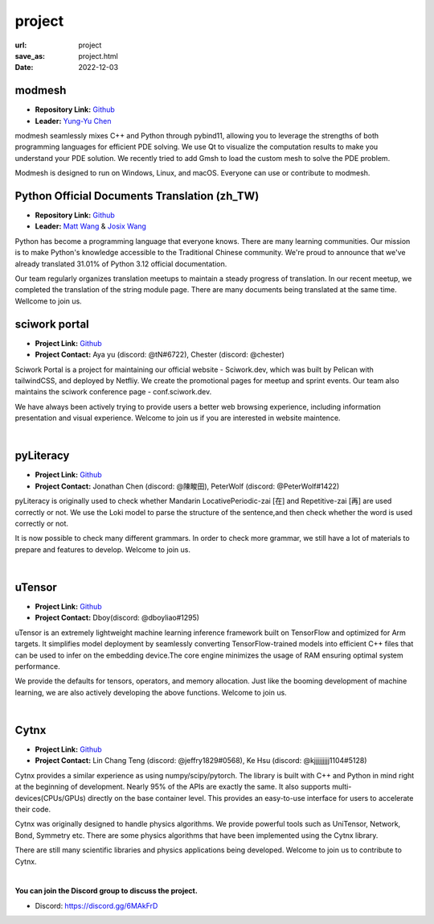 =======
project
=======

:url: project
:save_as: project.html
:date: 2022-12-03


modmesh
---------------------

.. raw:: html

    <p>
        <span class="px-2">
            <i class="fas fa-tags"></i> 
            Python
        </span>
        <span class="px-2">
            <i class="fas fa-tags"></i> 
            C++
        </span>
        <span class="px-2">
            <i class="fas fa-tags"></i> 
            PDE
        </span>
    </p>

- **Repository Link:** `Github <https://github.com/solvcon/modmesh>`__
- **Leader:** `Yung-Yu Chen <https://twitter.com/yungyuc>`__

modmesh seamlessly mixes C++ and Python through pybind11, allowing you to leverage the strengths of 
both programming languages for efficient PDE solving. We use Qt to visualize the computation results 
to make you understand your PDE solution. We recently tried to add Gmsh to load the custom mesh to solve 
the PDE problem. 

Modmesh is designed to run on Windows, Linux, and macOS. Everyone can use or contribute to modmesh.


Python Official Documents Translation (zh_TW)
---------------------------------------------

.. raw:: html

    <p>
        <span class="px-2">
            <i class="fas fa-tags"></i> 
            Python
        </span>
        <span class="px-2">
            <i class="fas fa-tags"></i> 
            Translation
        </span>
        <span class="px-2">
            <i class="fas fa-tags"></i> 
            Translator Toolkit
        </span>
    </p>

- **Repository Link:** `Github <https://github.com/python/python-docs-zh-tw>`__
- **Leader:** `Matt Wang <https://github.com/mattwang44>`__ & `Josix Wang <https://github.com/josix>`__

Python has become a programming language that everyone knows. There are many learning communities. Our 
mission is to make Python's knowledge accessible to the Traditional Chinese community. We're proud to 
announce that we've already translated 31.01% of Python 3.12 official documentation.

Our team regularly organizes translation meetups to maintain a steady progress of translation. In our 
recent meetup, we completed the translation of the string module page. There are many documents being 
translated at the same time. Wellcome to join us.

sciwork portal
----------------

- **Project Link:** `Github <https://github.com/sciwork/swportal>`__
- **Project Contact:** Aya yu (discord: @tN#6722), Chester (discord: @chester)

Sciwork Portal is a project for maintaining our official website - Sciwork.dev, which was built by Pelican 
with tailwindCSS, and deployed by Netfliy. We create the promotional pages for meetup and sprint events. Our 
team also maintains the sciwork conference page - conf.sciwork.dev.

We have always been actively trying to provide users a better web browsing experience, including information 
presentation and visual experience. Welcome to join us if you are interested in website maintence.


|

pyLiteracy
------------

- **Project Link:** `Github <https://github.com/Chenct-jonathan/Loc_zai_and_Rep_zai_parser>`__
- **Project Contact:** Jonathan Chen (discord: @陳畯田), PeterWolf (discord: @PeterWolf#1422)

pyLiteracy is originally used to check whether Mandarin LocativePeriodic-zai [在] and Repetitive-zai 
[再] are used correctly or not. We use the Loki model to parse the structure of the sentence,and then 
check whether the word is used correctly or not.

It is now possible to check many different grammars. In order to check more grammar, we still have a 
lot of materials to prepare and features to develop. Welcome to join us.

|

uTensor
--------

- **Project Link:** `Github <https://github.com/uTensor/uTensor>`__
- **Project Contact:** Dboy(discord: @dboyliao#1295)

uTensor is an extremely lightweight machine learning inference framework built on TensorFlow and optimized 
for Arm targets. It simplifies model deployment by seamlessly converting TensorFlow-trained models into efficient 
C++ files that can be used to infer on the embedding device.The core engine minimizes the usage of RAM ensuring 
optimal system performance.

We provide the defaults for tensors, operators, and memory allocation. Just like the booming development of 
machine learning, we are also actively developing the above functions. Welcome to join us.

|

Cytnx
------

- **Project Link:** `Github <https://github.com/Cytnx-dev/Cytnx>`__
- **Project Contact:** Lin Chang Teng (discord: @jeffry1829#0568), Ke Hsu (discord: @kjjjjjjjjj1104#5128)

Cytnx provides a similar experience as using numpy/scipy/pytorch. The library is built with C++ and Python 
in mind right at the beginning of development. Nearly 95% of the APIs are exactly the same. It also supports 
multi-devices(CPUs/GPUs) directly on the base container level. This provides an easy-to-use interface for users 
to accelerate their code.

Cytnx was originally designed to handle physics algorithms. We provide powerful tools  such as UniTensor, 
Network, Bond, Symmetry etc. There are some physics algorithms that have been implemented using the Cytnx library.

There are still many scientific libraries and physics applications being developed. Welcome to join us to contribute 
to Cytnx.


|

**You can join the Discord group to discuss the project.**

- Discord: https://discord.gg/6MAkFrD